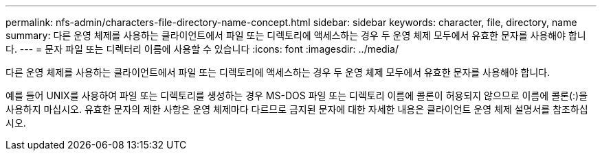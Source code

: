 ---
permalink: nfs-admin/characters-file-directory-name-concept.html 
sidebar: sidebar 
keywords: character, file, directory, name 
summary: 다른 운영 체제를 사용하는 클라이언트에서 파일 또는 디렉토리에 액세스하는 경우 두 운영 체제 모두에서 유효한 문자를 사용해야 합니다. 
---
= 문자 파일 또는 디렉터리 이름에 사용할 수 있습니다
:icons: font
:imagesdir: ../media/


[role="lead"]
다른 운영 체제를 사용하는 클라이언트에서 파일 또는 디렉토리에 액세스하는 경우 두 운영 체제 모두에서 유효한 문자를 사용해야 합니다.

예를 들어 UNIX를 사용하여 파일 또는 디렉토리를 생성하는 경우 MS-DOS 파일 또는 디렉토리 이름에 콜론이 허용되지 않으므로 이름에 콜론(:)을 사용하지 마십시오. 유효한 문자의 제한 사항은 운영 체제마다 다르므로 금지된 문자에 대한 자세한 내용은 클라이언트 운영 체제 설명서를 참조하십시오.
